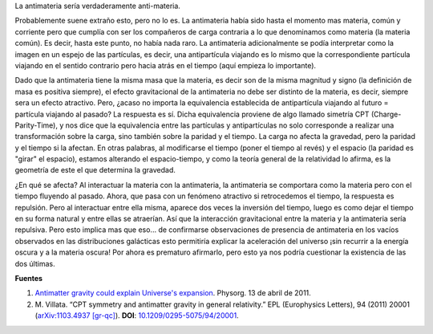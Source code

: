 .. title: La antimateria sería anti-materia
.. slug: la-antimateria-seria-anti-materia
.. date: 2011-04-13 12:01:31 UTC-05:00
.. tags: antimateria, antigravedad, gravedad, astrofísica, física de partículas
.. category: ciencia/física
.. link:
.. description:
.. type: text
.. author: Edward Villegas-Pulgarin

La antimateria sería verdaderamente anti-materia.

.. thumbnail:: /images/la-antimateria-seria-anti-materia/antimateria-simetria-cpt.png
   :align: center
   :alt: Representación gráfica de la la antimateria y la simetría CPT.

   Representación gráfica de la la antimateria y la simetría CPT

.. TEASER_END

Probablemente suene extraño esto, pero no lo es. La antimateria había sido hasta el momento mas materia, común y corriente pero que cumplía con ser los compañeros de carga contraria a lo que denominamos como materia (la materia común). Es decir, hasta este punto, no había nada raro.
La antimateria adicionalmente se podía interpretar como la imagen en un espejo de las partículas, es decir, una antipartícula viajando es lo mismo que la correspondiente partícula viajando en el sentido contrario pero hacia atrás en el tiempo (aquí empieza lo importante).

Dado que la antimateria tiene la misma masa que la materia, es decir son de la misma magnitud y signo (la definición de masa es positiva siempre), el efecto gravitacional de la antimateria no debe ser distinto de la materia, es decir, siempre sera un efecto atractivo. Pero, ¿acaso no importa la equivalencia establecida de antipartícula viajando al futuro = partícula viajando al pasado?
La respuesta es sí. Dicha equivalencia proviene de algo llamado simetría CPT (Charge-Parity-Time), y nos dice que la equivalencia entre las partículas y antipartículas no solo corresponde a realizar una transformación sobre la carga, sino también sobre la paridad y el tiempo. La carga no afecta la gravedad, pero la paridad y el tiempo si la afectan. En otras palabras, al modificarse el tiempo (poner el tiempo al revés) y el espacio (la paridad es "girar" el espacio), estamos alterando el espacio-tiempo, y como la teoría general de la relatividad lo afirma, es la geometría de este el que determina la gravedad.

¿En qué se afecta? Al interactuar la materia con la antimateria, la antimateria se comportara como la materia pero con el tiempo fluyendo al pasado. Ahora, que pasa con un fenómeno atractivo si retrocedemos el tiempo, la respuesta es repulsión. Pero al interactuar entre ella misma, aparece dos veces la inversión del tiempo, luego es como dejar el tiempo en su forma natural y entre ellas se atraerían.
Así que la interacción gravitacional entre la materia y la antimateria sería repulsiva.
Pero esto implica mas que eso... de confirmarse observaciones de presencia de antimateria en los vacíos observados en las distribuciones galácticas esto permitiría explicar la aceleración del universo ¡sin recurrir a la energía oscura y a la materia oscura! Por ahora es prematuro afirmarlo, pero esto ya nos podría cuestionar la existencia de las dos últimas.

**Fuentes**

1. `Antimatter gravity could explain Universe's expansion <https://phys.org/news/2011-04-antimatter-gravity-universe-expansion.html>`_. Physorg. 13 de abril de 2011.
2. \ M. Villata. “CPT symmetry and antimatter gravity in general relativity.” EPL (Europhysics Letters), 94 (2011) 20001 (`arXiv:1103.4937 [gr-qc] <https://arxiv.org/abs/1103.4937>`_). **DOI**: `10.1209/0295-5075/94/20001 <http://iopscience.iop.org/article/10.1209/0295-5075/94/20001/meta>`_.
